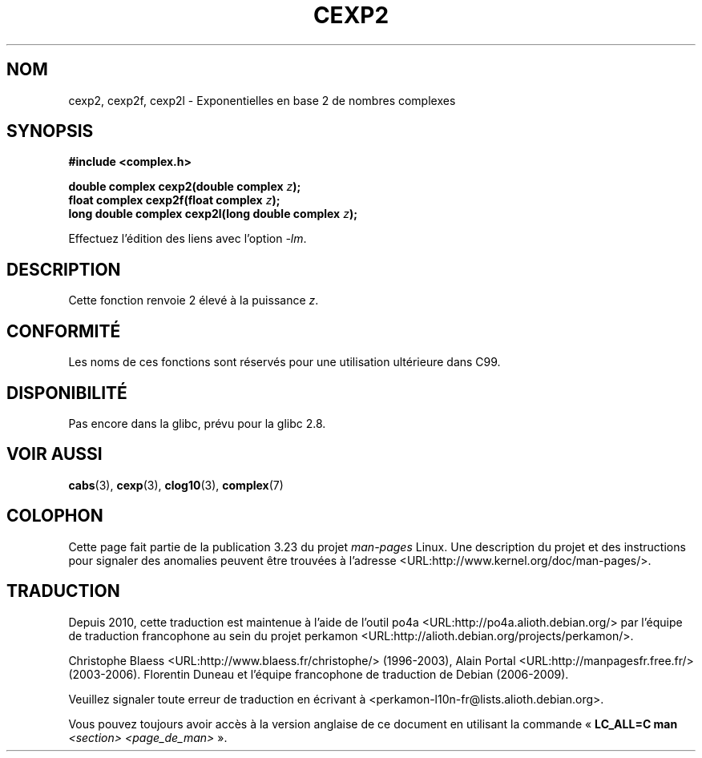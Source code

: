 .\" Copyright 2002 Walter Harms (walter.harms@informatik.uni-oldenburg.de)
.\" Distributed under GPL
.\"
.\"*******************************************************************
.\"
.\" This file was generated with po4a. Translate the source file.
.\"
.\"*******************************************************************
.TH CEXP2 3 "7 août 2008" "" "Manuel du programmeur Linux"
.SH NOM
cexp2, cexp2f, cexp2l \- Exponentielles en base 2 de nombres complexes
.SH SYNOPSIS
\fB#include <complex.h>\fP
.sp
\fBdouble complex cexp2(double complex \fP\fIz\fP\fB);\fP
.br
\fBfloat complex cexp2f(float complex \fP\fIz\fP\fB);\fP
.br
\fBlong double complex cexp2l(long double complex \fP\fIz\fP\fB);\fP
.sp
Effectuez l'édition des liens avec l'option \fI\-lm\fP.
.SH DESCRIPTION
Cette fonction renvoie 2 élevé à la puissance \fIz\fP.
.SH CONFORMITÉ
Les noms de ces fonctions sont réservés pour une utilisation ultérieure dans
C99.
.SH DISPONIBILITÉ
.\" But reserved in NAMESPACE.
Pas encore dans la glibc, prévu pour la glibc\ 2.8.
.SH "VOIR AUSSI"
\fBcabs\fP(3), \fBcexp\fP(3), \fBclog10\fP(3), \fBcomplex\fP(7)
.SH COLOPHON
Cette page fait partie de la publication 3.23 du projet \fIman\-pages\fP
Linux. Une description du projet et des instructions pour signaler des
anomalies peuvent être trouvées à l'adresse
<URL:http://www.kernel.org/doc/man\-pages/>.
.SH TRADUCTION
Depuis 2010, cette traduction est maintenue à l'aide de l'outil
po4a <URL:http://po4a.alioth.debian.org/> par l'équipe de
traduction francophone au sein du projet perkamon
<URL:http://alioth.debian.org/projects/perkamon/>.
.PP
Christophe Blaess <URL:http://www.blaess.fr/christophe/> (1996-2003),
Alain Portal <URL:http://manpagesfr.free.fr/> (2003-2006).
Florentin Duneau et l'équipe francophone de traduction de Debian\ (2006-2009).
.PP
Veuillez signaler toute erreur de traduction en écrivant à
<perkamon\-l10n\-fr@lists.alioth.debian.org>.
.PP
Vous pouvez toujours avoir accès à la version anglaise de ce document en
utilisant la commande
«\ \fBLC_ALL=C\ man\fR \fI<section>\fR\ \fI<page_de_man>\fR\ ».
